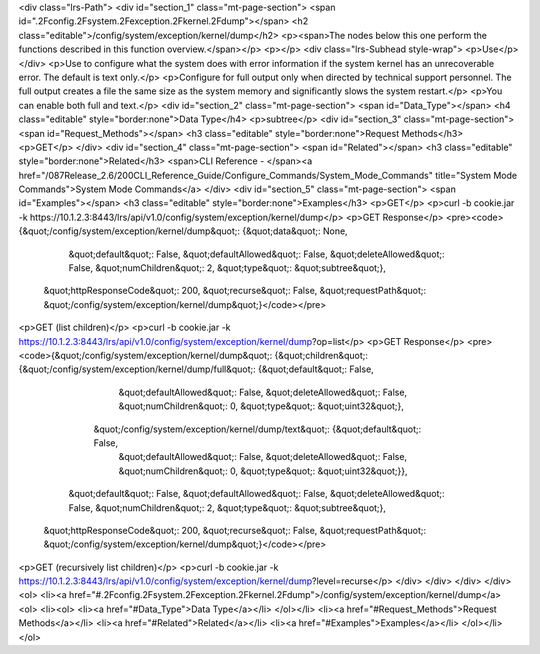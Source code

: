 <div class="lrs-Path">
<div id="section_1" class="mt-page-section">
<span id=".2Fconfig.2Fsystem.2Fexception.2Fkernel.2Fdump"></span>
<h2 class="editable">/config/system/exception/kernel/dump</h2>
<p><span>The nodes below this one perform the functions described in this function overview.</span></p>
<p></p>
<div class="lrs-Subhead style-wrap">
<p>Use</p>
</div>
<p>Use to configure what the system does with error information if the system kernel has an unrecoverable error. The default is text only.</p>
<p>Configure for full output only when directed by technical support personnel. The full output creates a file the same size as the system memory and significantly slows the system restart.</p>
<p>You can enable both full and text.</p>
<div id="section_2" class="mt-page-section">
<span id="Data_Type"></span>
<h4 class="editable" style="border:none">Data Type</h4>
<p>subtree</p>
<div id="section_3" class="mt-page-section">
<span id="Request_Methods"></span>
<h3 class="editable" style="border:none">Request Methods</h3>
<p>GET</p>
</div>
<div id="section_4" class="mt-page-section">
<span id="Related"></span>
<h3 class="editable" style="border:none">Related</h3>
<span>CLI Reference - </span><a href="/087Release_2.6/200CLI_Reference_Guide/Configure_Commands/System_Mode_Commands" title="System Mode Commands">System Mode Commands</a>
</div>
<div id="section_5" class="mt-page-section">
<span id="Examples"></span>
<h3 class="editable" style="border:none">Examples</h3>
<p>GET</p>
<p>curl -b cookie.jar -k https://10.1.2.3:8443/lrs/api/v1.0/config/system/exception/kernel/dump</p>
<p>GET Response</p>
<pre><code>{&quot;/config/system/exception/kernel/dump&quot;: {&quot;data&quot;: None,
                                           &quot;default&quot;: False,
                                           &quot;defaultAllowed&quot;: False,
                                           &quot;deleteAllowed&quot;: False,
                                           &quot;numChildren&quot;: 2,
                                           &quot;type&quot;: &quot;subtree&quot;},
 &quot;httpResponseCode&quot;: 200,
 &quot;recurse&quot;: False,
 &quot;requestPath&quot;: &quot;/config/system/exception/kernel/dump&quot;}</code></pre>
<p>GET (list children)</p>
<p>curl -b cookie.jar -k https://10.1.2.3:8443/lrs/api/v1.0/config/system/exception/kernel/dump?op=list</p>
<p>GET Response</p>
<pre><code>{&quot;/config/system/exception/kernel/dump&quot;: {&quot;children&quot;: {&quot;/config/system/exception/kernel/dump/full&quot;: {&quot;default&quot;: False,
                                                                                                        &quot;defaultAllowed&quot;: False,
                                                                                                        &quot;deleteAllowed&quot;: False,
                                                                                                        &quot;numChildren&quot;: 0,
                                                                                                        &quot;type&quot;: &quot;uint32&quot;},
                                                         &quot;/config/system/exception/kernel/dump/text&quot;: {&quot;default&quot;: False,
                                                                                                        &quot;defaultAllowed&quot;: False,
                                                                                                        &quot;deleteAllowed&quot;: False,
                                                                                                        &quot;numChildren&quot;: 0,
                                                                                                        &quot;type&quot;: &quot;uint32&quot;}},
                                           &quot;default&quot;: False,
                                           &quot;defaultAllowed&quot;: False,
                                           &quot;deleteAllowed&quot;: False,
                                           &quot;numChildren&quot;: 2,
                                           &quot;type&quot;: &quot;subtree&quot;},
 &quot;httpResponseCode&quot;: 200,
 &quot;recurse&quot;: False,
 &quot;requestPath&quot;: &quot;/config/system/exception/kernel/dump&quot;}</code></pre>
<p>GET (recursively list children)</p>
<p>curl -b cookie.jar -k https://10.1.2.3:8443/lrs/api/v1.0/config/system/exception/kernel/dump?level=recurse</p>
</div>
</div>
</div>
</div>
<ol>
<li><a href="#.2Fconfig.2Fsystem.2Fexception.2Fkernel.2Fdump">/config/system/exception/kernel/dump</a>
<ol>
<li><ol>
<li><a href="#Data_Type">Data Type</a></li>
</ol></li>
<li><a href="#Request_Methods">Request Methods</a></li>
<li><a href="#Related">Related</a></li>
<li><a href="#Examples">Examples</a></li>
</ol></li>
</ol>
